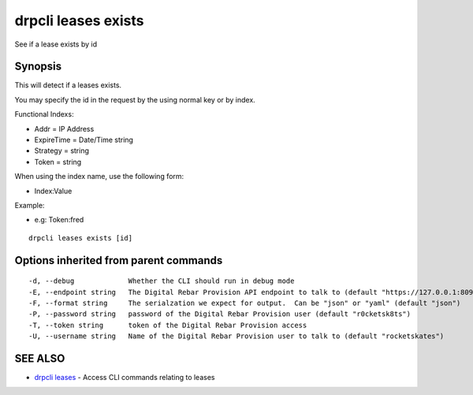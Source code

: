 drpcli leases exists
====================

See if a lease exists by id

Synopsis
--------

This will detect if a leases exists.

You may specify the id in the request by the using normal key or by
index.

Functional Indexs:

-  Addr = IP Address
-  ExpireTime = Date/Time string
-  Strategy = string
-  Token = string

When using the index name, use the following form:

-  Index:Value

Example:

-  e.g: Token:fred

::

    drpcli leases exists [id]

Options inherited from parent commands
--------------------------------------

::

      -d, --debug             Whether the CLI should run in debug mode
      -E, --endpoint string   The Digital Rebar Provision API endpoint to talk to (default "https://127.0.0.1:8092")
      -F, --format string     The serialzation we expect for output.  Can be "json" or "yaml" (default "json")
      -P, --password string   password of the Digital Rebar Provision user (default "r0cketsk8ts")
      -T, --token string      token of the Digital Rebar Provision access
      -U, --username string   Name of the Digital Rebar Provision user to talk to (default "rocketskates")

SEE ALSO
--------

-  `drpcli leases <drpcli_leases.html>`__ - Access CLI commands relating
   to leases
